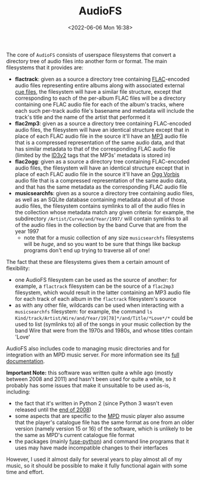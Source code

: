#+title: AudioFS
#+date: <2022-06-06 Mon 16:38>
#+description: README file for the 'AudioFS' userspace filesystems, etc.
#+OPTIONS: toc:nil num:nil date:nil
#+OPTIONS: org-use-sub-superscripts:nil

The core of =AudioFS= consists of userspace filesystems that convert a
directory tree of audio files into another form or format. The main
filesystems that it provides are:

  - *flactrack*: given as a source a directory tree containing [[https://en.wikipedia.org/wiki/FLAC][FLAC]]-encoded
    audio files representing entire albums along with associated external
    [[https://en.wikipedia.org/wiki/Cue_sheet_(computing)][cue files]], the filesystem will have a similar file structure, except that
    corresponding to each of the per-album FLAC files will be a directory
    containing one FLAC audio file for each of the album's tracks, where each
    such per-track audio file's basename and metadata will include the
    track's title and the name of the artist that performed it
  - *flac2mp3*: given as a source a directory tree containing FLAC-encoded
    audio files, the filesystem will have an identical structure except that
    in place of each FLAC audio file in the source it'll have an [[https://en.wikipedia.org/wiki/MP3][MP3]] audio
    file that is a compressed representation of the same audio data, and that
    has similar metadata to that of the corresponding FLAC audio file
    (limited by the [[https://en.wikipedia.org/wiki/ID3][ID3v2]] tags that the MP3s' metadata is stored in)
  - *flac2ogg*: given as a source a directory tree containing FLAC-encoded
    audio files, the filesystem will have an identical structure except that
    in place of each FLAC audio file in the source it'll have an [[https://en.wikipedia.org/wiki/Vorbis][Ogg Vorbis]]
    audio file that is a compressed representation of the same audio data,
    and that has the same metadata as the corresponding FLAC audio file
  - *musicsearchfs*: given as a source a directory tree containing audio
    files, as well as an SQLite database containing metadata about all of
    those audio files, the filesystem contains symlinks to all of the audio
    files in the collection whose metadata match any given criteria: for
    example, the subdirectory =/Artist/Curve/and/Year/1997/= will contain
    symlinks to all of the audio files in the collection by the band Curve
    that are from the year 1997
    - note that for a music collection of any size =musicsearchfs=
      filesystems will be /huge/, and so you want to be sure that things like
      backup programs don't end up trying to traverse all of one!

The fact that these are filesystems gives them a certain amount of
flexibility:
  - one AudioFS filesystem can be used as the source of another: for example,
    a =flactrack= filesystem can be the source of a =flac2mp3= filesystem,
    which would result in the latter containing an MP3 audio file for each
    track of each album in the =flactrack= filesystem's source
  - as with any other file, wildcards can be used when interacting with a
    =musicsearchfs= filesystem: for example, the command
    ~ls Kind/track/Artist/Wire/and/Year/19[78]*/and/Title/*Love*/*~ could be
    used to list (symlinks to) all of the songs in your music collection by
    the band Wire that were from the 1970s and 1980s, and whose titles
    contain 'Love'

AudioFS also includes code to managing music directories and for integration
with an MPD music server. For more information see its [[file:doc/index.html][full documentation]].

*Important Note:* this software was written quite a while ago (mostly between
2008 and 2011) and hasn't been used for quite a while, so it probably has
some issues that make it unsuitable to be used as-is, including:
  - the fact that it's written in Python 2 (since Python 3 wasn't even
    released until the [[https://en.wikipedia.org/wiki/Python_(programming_language)#History][end of 2008]])
  - some aspects that are specific to the [[https://www.musicpd.org/][MPD]] music player also assume that
    the player's catalogue file has the same format as one from an older
    version (namely version 15 or 16) of the software, which is unlikely to
    be the same as MPD's current catalogue file format
  - the packages (mainly [[https://pypi.org/project/fuse-python/][fuse-python]]) and command line programs that it uses
    may have made incompatible changes to their interfaces

However, I used it almost daily for several years to play almost all of my
music, so it should be possible to make it fully functional again with some
time and effort.
